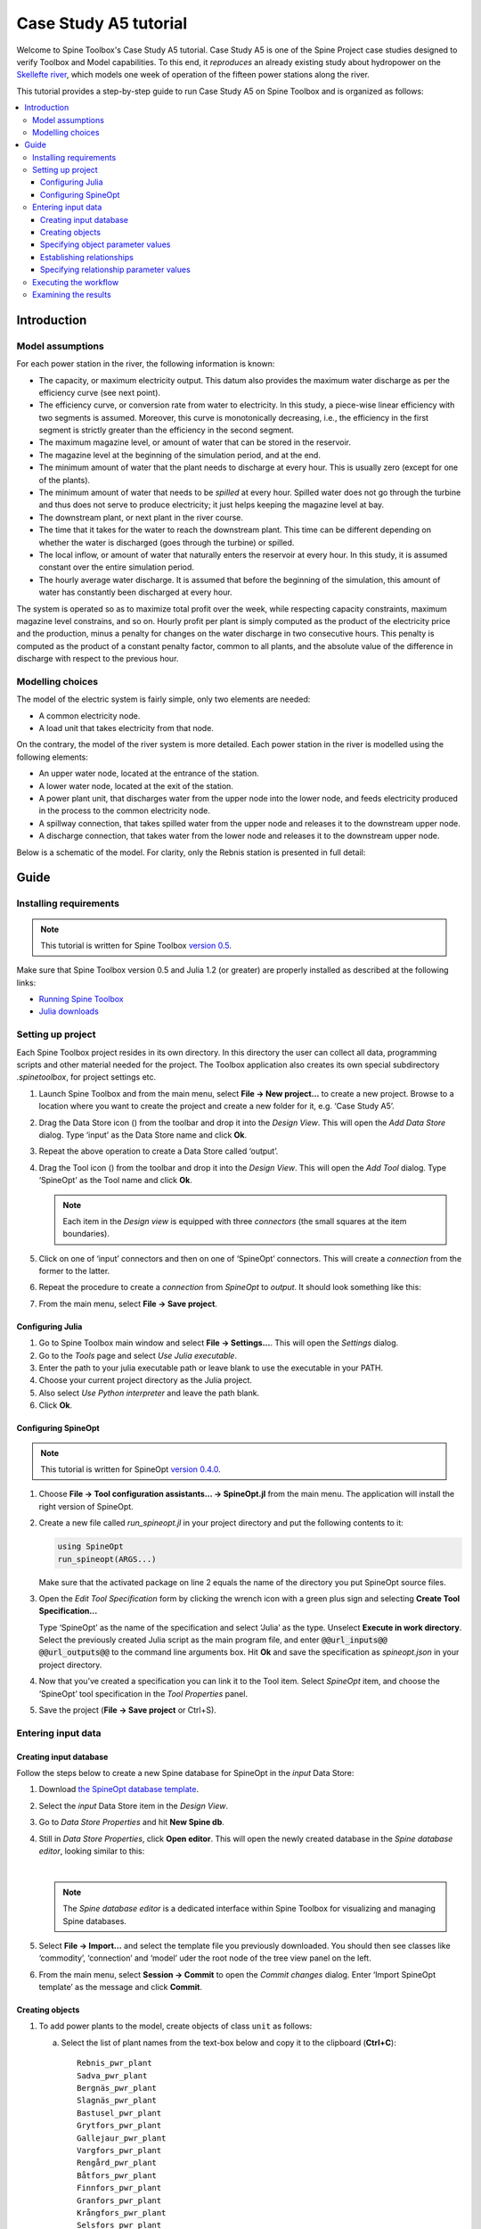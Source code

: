 ..  Case Study A5 tutorial
    Created: 18.6.2018


.. |ds_icon| image:: ../../spinetoolbox/ui/resources/project_item_icons/database.svg
            :width: 16
.. |tool_icon| image:: ../../spinetoolbox/ui/resources/project_item_icons/hammer.svg
             :width: 16
.. |execute_project| image:: ../../spinetoolbox/ui/resources/project_item_icons/play-circle-solid.svg
             :width: 16


**********************
Case Study A5 tutorial
**********************

Welcome to Spine Toolbox's Case Study A5 tutorial.
Case Study A5 is one of the Spine Project case studies designed to verify
Toolbox and Model capabilities.
To this end, it *reproduces* an already existing study about hydropower
on the `Skellefte river <https://en.wikipedia.org/wiki/Skellefte_River>`_,
which models one week of operation of the fifteen power stations
along the river.

This tutorial provides a step-by-step guide to run Case Study A5 on Spine Toolbox
and is organized as follows:

.. contents::
   :local:


Introduction
------------

Model assumptions
=================

For each power station in the river, the following information is known:

- The capacity, or maximum electricity output. This datum also provides the maximum water discharge
  as per the efficiency curve (see next point).
- The efficiency curve, or conversion rate from water to electricity.
  In this study, a piece-wise linear efficiency with two segments is assumed.
  Moreover, this curve is monotonically decreasing, i.e., the efficiency in the first segment is strictly greater
  than the efficiency in the second segment.
- The maximum magazine level, or amount of water that can be stored in the reservoir.
- The magazine level at the beginning of the simulation period, and at the end.
- The minimum amount of water that the plant needs to discharge at every hour.
  This is usually zero (except for one of the plants).
- The minimum amount of water that needs to be *spilled* at every hour.
  Spilled water does not go through the turbine and thus does not serve to produce electricity;
  it just helps keeping the magazine level at bay.
- The downstream plant, or next plant in the river course.
- The time that it takes for the water to reach the downstream plant.
  This time can be different depending on whether the water is discharged (goes through the turbine) or spilled.
- The local inflow, or amount of water that naturally enters the reservoir at every hour.
  In this study, it is assumed constant over the entire simulation period.
- The hourly average water discharge. It is assumed that before the beginning of the simulation,
  this amount of water has constantly been discharged at every hour.

The system is operated so as to maximize total profit over the week,
while respecting capacity constraints, maximum magazine level constrains, and so on.
Hourly profit per plant is simply computed as the product of the electricity price and the production,
minus a penalty for changes on the water discharge in two consecutive hours.
This penalty is computed as the product of a constant penalty factor, common to all plants,
and the absolute value of the difference in discharge with respect to the previous hour.

Modelling choices
=================

The model of the electric system is fairly simple, only two elements are needed:

- A common electricity node.
- A load unit that takes electricity from that node.

On the contrary, the model of the river system is more detailed.
Each power station in the river is modelled using the following elements:

- An upper water node, located at the entrance of the station.
- A lower water node, located at the exit of the station.
- A power plant unit, that discharges water from the upper node into the lower node,
  and feeds electricity produced in the process to the common electricity node.
- A spillway connection, that takes spilled water from the upper node and releases it to the downstream upper node.
- A discharge connection, that takes water from the lower node and releases it to the downstream upper node.

Below is a schematic of the model. For clarity, only the Rebnis station is presented in full detail:


.. image:: img/case_study_a5_schematic.png
   :align: center
   :scale: 50%

Guide
-----

Installing requirements
=======================

.. note:: This tutorial is written for Spine Toolbox `version 0.5 
   <https://github.com/Spine-project/Spine-Toolbox/tree/release-0.5>`_. 

Make sure that Spine Toolbox version 0.5 and Julia 1.2 (or greater) are properly 
installed as described at the following links:

- `Running Spine Toolbox <https://github.com/Spine-project/Spine-Toolbox#running-spine-toolbox>`_
- `Julia downloads <https://julialang.org/downloads/>`_


Setting up project
==================

Each Spine Toolbox project resides in its own directory. In this directory the user 
can collect all data, programming scripts and other material needed for the project. 
The Toolbox application also creates its own special subdirectory `.spinetoolbox`, 
for project settings etc.

#. Launch Spine Toolbox and from the main menu, select **File -> New project...** 
   to create a new project. Browse to a location where you want to create the project
   and create a new folder for it, e.g. ‘Case Study A5’.

#. Drag the Data Store icon (|ds_icon|) from the toolbar and drop it into the 
   *Design View*. This will open the *Add Data Store* dialog. 
   Type ‘input’ as the Data Store name and click **Ok**.

#. Repeat the above operation to create a Data Store called ‘output’.

#. Drag the Tool icon (|tool_icon|) from the toolbar and drop it into the 
   *Design View*. This will open the *Add Tool* dialog. Type ‘SpineOpt’ as 
   the Tool name and click **Ok**.

   .. note:: Each item in the *Design view* is equipped with three *connectors*
      (the small squares at the item boundaries).

#. Click on one of ‘input’ connectors and then on one of ‘SpineOpt’ connectors. 
   This will create a *connection* from the former to the latter.

#. Repeat the procedure to create a *connection* from `SpineOpt` to `output`. 
   It should look something like this:

   .. image:: img/case_study_a5_item_connections.png
      :align: center

#. From the main menu, select **File -> Save project**.


Configuring Julia
~~~~~~~~~~~~~~~~~

#. Go to Spine Toolbox main window and select **File -> Settings...**. This will 
   open the *Settings* dialog.

#. Go to the *Tools* page and select *Use Julia executable*.

#. Enter the path to your julia executable path or  leave blank to use the 
   executable in your PATH.

#. Choose your current project directory as the Julia project.

#. Also select *Use Python interpreter* and leave the path blank.

#. Click **Ok**.


Configuring SpineOpt 
~~~~~~~~~~~~~~~~~~~~

.. note:: This tutorial is written for SpineOpt 
   `version 0.4.0 <https://github.com/Spine-project/SpineOpt.jl/tree/v0.4.0>`_. 


#. Choose **File -> Tool configuration assistants... -> SpineOpt.jl** from the 
   main menu. The application will install the right version of SpineOpt.

#. Create a new file called `run_spineopt.jl` in your project directory
   and put the following contents to it:

   .. code-block:: julia

      using SpineOpt
      run_spineopt(ARGS...)

   Make sure that the activated package on line 2 equals the name of the directory
   you put SpineOpt source files.

#. Open the *Edit Tool Specification* form by clicking the wrench icon with
   a green plus sign and selecting **Create Tool Specification...**

   .. image:: img/create_tool_specification.png
         :align: center

   Type ‘SpineOpt’ as the name of the specification and select ‘Julia’ as the type.
   Unselect **Execute in work directory**. Select the previously created Julia 
   script as the main program file, and enter :code:`@@url_inputs@@ @@url_outputs@@` 
   to the command line arguments box. Hit **Ok** and save the specification as 
   `spineopt.json` in your project directory.

#. Now that you’ve created a specification you can link it to the Tool item. 
   Select `SpineOpt` item, and choose the ‘SpineOpt’ tool specification in the 
   *Tool Properties* panel. 

#. Save the project (**File -> Save project** or Ctrl+S).


Entering input data
===================

Creating input database
~~~~~~~~~~~~~~~~~~~~~~~

Follow the steps below to create a new Spine database for SpineOpt in the 
`input` Data Store:

#. Download `the SpineOpt database template <https://raw.githubusercontent.com/Spine-project/SpineOpt.jl/v0.4.0/data/spineopt_template.json>`_.

#. Select the `input` Data Store item in the *Design View*.

#. Go to *Data Store Properties* and hit **New Spine db**.

#. Still in *Data Store Properties*, click **Open editor**. This will open 
   the newly created database in the *Spine database editor*, looking similar to this:

   .. image:: img/case_study_a5_treeview_empty.png
      :align: center

   |

   .. note:: The *Spine database editor* is a dedicated interface within Spine Toolbox
      for visualizing and managing Spine databases.

#. Select **File -> Import...** and select the template file you previously downloaded. 
   You should then see classes like ‘commodity’, ‘connection’ and ‘model’ uder 
   the root node of the tree view panel on the left.

#. From the main menu, select **Session -> Commit** to open the *Commit changes* dialog.
   Enter ‘Import SpineOpt template’ as the message and click **Commit**.

Creating objects
~~~~~~~~~~~~~~~~

#. To add power plants to the model, create objects of class ``unit`` as follows:

   a. Select the list of plant names from the text-box below
      and copy it to the clipboard (**Ctrl+C**):

      ::

        Rebnis_pwr_plant
        Sadva_pwr_plant
        Bergnäs_pwr_plant
        Slagnäs_pwr_plant
        Bastusel_pwr_plant
        Grytfors_pwr_plant
        Gallejaur_pwr_plant
        Vargfors_pwr_plant
        Rengård_pwr_plant
        Båtfors_pwr_plant
        Finnfors_pwr_plant
        Granfors_pwr_plant
        Krångfors_pwr_plant
        Selsfors_pwr_plant
        Kvistforsen_pwr_plant

   b. Go to *Object tree* (on the top left of the window, usually),
      right-click on ``unit`` and select **Add objects** from the context menu. This will
      open the *Add objects* dialog.

   c. Select the first cell under the **object name** column
      and press **Ctrl+V**. This will paste the list of plant names from the clipboard into that column,
      looking similar to this:

        .. image:: img/add_power_plant_units.png
          :align: center

   d. Click **Ok**.
   e. Back in the *Spine database editor*, under *Object tree*, double click on ``unit``
      to confirm that the objects are effectively there.
   f. Commit changes with the message ‘Add power plants’.


#. To add discharge and spillway connections, create objects of class ``connection``
   with the following names:
   ::

     Rebnis_to_Bergnäs_disch
     Sadva_to_Bergnäs_disch
     Bergnäs_to_Slagnäs_disch
     Slagnäs_to_Bastusel_disch
     Bastusel_to_Grytfors_disch
     Grytfors_to_Gallejaur_disch
     Gallejaur_to_Vargfors_disch
     Vargfors_to_Rengård_disch
     Rengård_to_Båtfors_disch
     Båtfors_to_Finnfors_disch
     Finnfors_to_Granfors_disch
     Granfors_to_Krångfors_disch
     Krångfors_to_Selsfors_disch
     Selsfors_to_Kvistforsen_disch
     Kvistforsen_to_downstream_disch
     Rebnis_to_Bergnäs_spill
     Sadva_to_Bergnäs_spill
     Bergnäs_to_Slagnäs_spill
     Slagnäs_to_Bastusel_spill
     Bastusel_to_Grytfors_spill
     Grytfors_to_Gallejaur_spill
     Gallejaur_to_Vargfors_spill
     Vargfors_to_Rengård_spill
     Rengård_to_Båtfors_spill
     Båtfors_to_Finnfors_spill
     Finnfors_to_Granfors_spill
     Granfors_to_Krångfors_spill
     Krångfors_to_Selsfors_spill
     Selsfors_to_Kvistforsen_spill
     Kvistforsen_to_downstream_spill

#. To add water nodes, create objects of class ``node`` with the following names:

   ::

     Rebnis_upper
     Sadva_upper
     Bergnäs_upper
     Slagnäs_upper
     Bastusel_upper
     Grytfors_upper
     Gallejaur_upper
     Vargfors_upper
     Rengård_upper
     Båtfors_upper
     Finnfors_upper
     Granfors_upper
     Krångfors_upper
     Selsfors_upper
     Kvistforsen_upper
     Rebnis_lower
     Sadva_lower
     Bergnäs_lower
     Slagnäs_lower
     Bastusel_lower
     Grytfors_lower
     Gallejaur_lower
     Vargfors_lower
     Rengård_lower
     Båtfors_lower
     Finnfors_lower
     Granfors_lower
     Krångfors_lower
     Selsfors_lower
     Kvistforsen_lower

#. Next, create the following objects:

   a. ``water`` and ``electricity`` of class ``commodity``.

   b. ``electricity_node`` of class ``node``.

   c. ``electricity_load`` of class ``unit``.

   d. ``some_week`` of class ``temporal_block``.

#. Finally, create the following objects to get results back from Spine Opt:

   a. ``my_report`` of class ``report``.

   b. ``unit_flow``, ``connection_flow``, and ``node_state`` of class ``output``.



.. _Specifying object parameter values:

Specifying object parameter values
~~~~~~~~~~~~~~~~~~~~~~~~~~~~~~~~~~


#. To specify the general behaviour of our model, enter ``model`` parameter values as follows:

   a. Select the model parameter value data from the text-box below
      and copy it to the clipboard (**Ctrl+C**):

      .. literalinclude:: data/cs-a5-model-parameter-values.txt

   b. Go to *Object parameter value* (on the top-center of the window, usually).
      Make sure that the columns in the table are ordered as follows:
      
      ::

         object_class_name | object_name | parameter_name | alternative_name | value | database

   c. Select the first empty cell under ``object_class_name`` and press **Ctrl+V**.
      This will paste the model parameter value data from the clipboard into the table.
      The form should be looking like this:

      .. image:: img/case_study_a5_model_parameters.png
            :align: center

#. To specify the resolution of our temporal block, repeat the same procedure with the data below:

   .. literalinclude:: data/cs-a5-temporal_block-parameter-values.txt

#. To specify the behaviour of all system nodes, repeat the same procedure with the data below, where:

   a. ``demand`` represents the local inflow (negative in most cases).
   b. ``fix_node_state`` represents fixed reservoir levels (at the beginning and the end).
   c. ``has_state`` indicates whether or not the node is a reservoir (true for all the upper nodes).
   d. ``state_coeff`` is the reservoir 'efficienty' (always 1, meaning that there aren't any loses).
   e. ``node_state_cap`` is the maximum level of the reservoirs.


   .. literalinclude:: data/cs-a5-node-parameter-values.txt



Establishing relationships
~~~~~~~~~~~~~~~~~~~~~~~~~~

.. tip:: To enter the same text on several cells, copy the text into the clipboard, then select all
   target cells and press **Ctrl+V**.


#. To establish that power plant units receive water from 
   the station's upper node, create relationships of class ``unit__from_node`` as follows:

   a. Select the list of power plant and corresponding upper node names from the text-box below
      and copy it to the clipboard (**Ctrl+C**).

      .. literalinclude:: data/cs-a5-unit__from_node-upper.txt

   b. Go to *Relationship tree* (on the bottom left of the window, usually),
      right-click on ``unit__from_node``
      and select **Add relationships** from the context menu. This will
      open the *Add relationships* dialog.

   c. Select the first cell under the *unit* column
      and press **Ctrl+V**. This will paste the list of plant and node names from the clipboard into the table.
      The form should be looking like this:

      .. image:: img/add_pwr_plant_water_from_node.png
        :align: center

   d. Click **Ok**.
   e. Back in the *Spine database editor*, under *Relationship tree*, double click on
      ``unit__from_node`` to confirm that the relationships are effectively there.
   f. From the main menu, select **Session -> Commit** to open the *Commit changes* dialog.
      Enter ‘Add from nodes of power plants‘ as the commit message and click **Commit**.

#. To establish that power plant units release water to the station's lower node,
   create relationships of class ``unit__to_node`` with the following data:

   .. literalinclude:: data/cs-a5-unit__to_node-lower.txt

   .. note:: At this point, you might be wondering what's the purpose of the ``unit__node__node``
      relationship class. Shouldn't it be enough to have ``unit__from_node`` and ``unit__to_node`` to represent
      the topology of the system? The answer is yes; but in addition to topology, we also need to represent
      the *conversion process* that happens in the unit, where the water from one node is turned into electricty
      for another node. And for this purpose, we use a relationship parameter value on the ``unit__node__node``
      relationships (see :ref:`Specifying relationship parameter values`).

#. To establish that the electricity load unit takes electricity from the common
   electricity node, create a relationship of class ``unit__from_node`` between
   ``electricity_load`` and ``electricity_node``.

#. To establish that power plant units inject electricity to the common electricity node,
   create the following ``unit__to_node`` relationships:

   .. literalinclude:: data/cs-a5-unit__to_node-electricity.txt


#. To establish that discharge connections take water from the *lower* node of the upstream station,
   create the following relationships of class ``connection__from_node``:

   .. literalinclude:: data/cs-a5-connection__from_node-disch.txt


#. To establish that spillway connections take water from the *upper* node of the upstream station,
   create the following relationships of class ``connection__from_node``:

   .. literalinclude:: data/cs-a5-connection__from_node-spill.txt

#. To establish that discharge and spillway connections release water onto 
   the upper node of the downstream station, create the following ``connection__to_node`` relationships:

   .. literalinclude:: data/cs-a5-connection__to_node-water.txt

   .. note:: At this point, you might be wondering what's the purpose of the ``connection__node__node``
      relationship class. Shouldn't it be enough to have ``connection__from_node`` and ``connection__to_node``
      to represent the topology of the system? The answer is yes; but in addition to topology, we also need to represent
      the *delay* in the river branches.
      And for this purpose, we use a relationship parameter value on the ``connection__node__node``
      relationships (see :ref:`Specifying relationship parameter values`).


#. To establish that water nodes balance water and the electricity node balances 
   electricity, create ``node__commodity`` relationships between all upper and lower reservoir nodes 
   and the ``water`` commodity, as well as between the ``electricity_node`` and ``electricity``.


#. Next, to establish that all nodes are balanced at each time slice in the one week horizon,
   create relationships of class ``node__temporal_block`` between all the nodes 
   and the temporal_block ``some_week``.

#. Finally, create one relationships of class ``report__output`` between ``my_report`` and each of
   the following ``output`` objects: ``unit_flow``, ``connection_flow``, and ``node_state``.
   This is so results from running Spine Opt are written to the ouput database.


.. _Specifying relationship parameter values:

Specifying relationship parameter values
~~~~~~~~~~~~~~~~~~~~~~~~~~~~~~~~~~~~~~~~


#. To specify the capacity of hydro power plants, enter ``unit__from_node`` parameter values as follows:

   a. Select the parameter value data from the text-box below
      and copy it to the clipboard (**Ctrl+C**):

      .. literalinclude:: data/cs-a5-unit__from_node-relationship-parameter-values.txt

   b. Go to *Relationship parameter value* (on the bottom-center of the window, usually).
      Make sure that the columns in the table are ordered as follows:

      ::

         relationship_class_name | object_name_list | parameter_name | alternative_name | value | database

   c. Select the first empty cell under ``relationship_class_name`` and press **Ctrl+V**.
      This will paste the parameter value data from the clipboard into the table.


#. To specify the variable operating cost of the electricity unit (equal to the negative electricity price),
   repeat the same procedure with the data below:

   .. literalinclude:: data/cs-a5-unit__from_node-vom_cost-relationship-parameter-values.txt

#. To specify the conversion ratio from water to electricity of different hydro power plants,
   repeat the same procedure with the data below:

   .. literalinclude:: data/cs-a5-unit__node__node-relationship-parameter-values.txt


#. To specify the average discharge of power plants in the first hours of the simulation,
   repeat the same procedure with the data below:

   .. literalinclude:: data/cs-a5-connection__from_node-relationship-parameter-values.txt


#. Finally, to specify the delay in different water connections,
   repeat the same procedure with the data below:

   .. literalinclude:: data/cs-a5-connection__node__node-relationship-parameter-values.txt


#. When you're ready, commit all changes to the database.


Executing the workflow
======================

Once the workflow is defined and input data is in place, the project is ready
to be executed. Hit the **Execute project** button (|execute_project|) on 
the toolbar.

You should see ‘Executing All Directed Acyclic Graphs’ printed to *Event log*
in the lower left panel (by default).
SpineOpt output messages will appear to the *Process Log* panel in the middle.
After some processing, ‘DAG 1/1 completed successfully’ appears and the 
execution is complete.


Examining the results
=====================

Select the output data store and open the database editor to it.

.. image:: img/case_study_a5_output.png
   :align: center

To checkout the flow on the electricity load (i.e., the total electricity production in the system),
go to *Object tree*, expand the ``unit`` object class,
and select ``electricity_load``, as illustrated in the picture above.
Next, go to *Relationship parameter value* and double-click the first cell under `value`.
The *Parameter value editor* will pop up. You should see something like this:


.. image:: img/case_study_a5_output_electricity_load_unit_flow.png
   :align: center